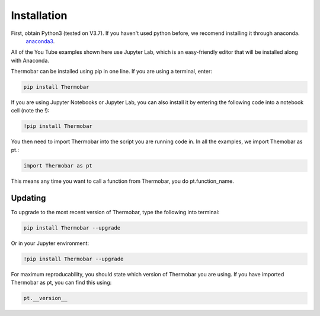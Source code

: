 ============
Installation
============

First, obtain Python3 (tested on V3.7). If you haven't used python before, we recomend installing it through anaconda.
 `anaconda3 <https://www.anaconda.com/products/individual>`_.

All of the You Tube examples shown here use Jupyter Lab, which is an easy-friendly editor that will be installed along with Anaconda.

Thermobar can be installed using pip in one line. If you are using a terminal, enter:

.. code-block:: python

   pip install Thermobar

If you are using Jupyter Notebooks or Jupyter Lab, you can also install it by entering the following code into a notebook cell (note the !):

.. code-block:: python

   !pip install Thermobar

You then need to import Thermobar into the script you are running code in. In all the examples, we import Themobar as pt.:

.. code-block:: python

   import Thermobar as pt

This means any time you want to call a function from Thermobar, you do pt.function_name.



Updating
========

To upgrade to the most recent version of Thermobar, type the following into terminal:

.. code-block:: python

   pip install Thermobar --upgrade

Or in your Jupyter environment:

.. code-block:: python

   !pip install Thermobar --upgrade


For maximum reproducability, you should state which version of Thermobar you are using. If you have imported Thermobar as pt, you can find this using:

.. code-block:: python

    pt.__version__
